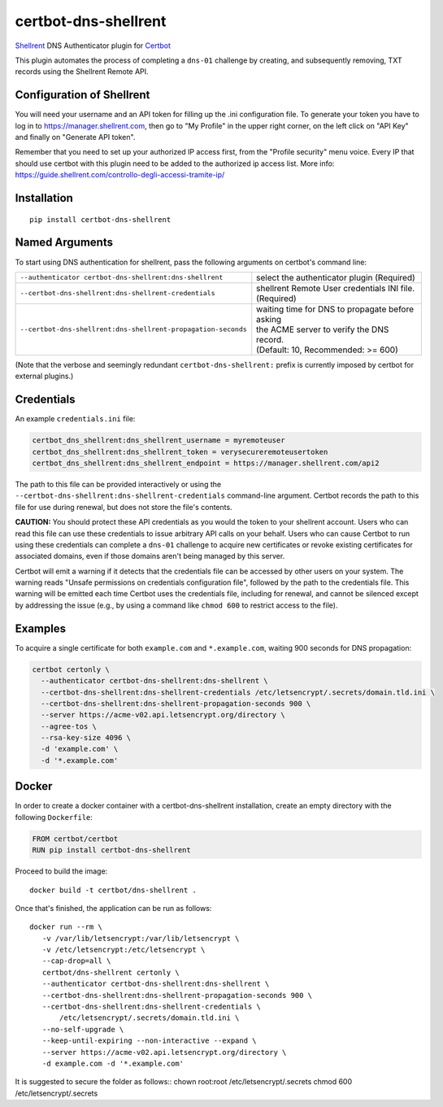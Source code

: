 certbot-dns-shellrent
=====================

Shellrent_ DNS Authenticator plugin for Certbot_

This plugin automates the process of completing a ``dns-01`` challenge by
creating, and subsequently removing, TXT records using the Shellrent Remote API.

.. _Shellrent: https://www.shellrent.org/
.. _Certbot: https://certbot.eff.org/

Configuration of Shellrent
---------------------------

You will need your username and an API token for filling up the .ini configuration file. To generate your token you have to log in to https://manager.shellrent.com, then go to "My Profile" in the upper right corner, on the left click on "API Key" and finally on "Generate API token".

Remember that you need to set up your authorized IP access first, from the "Profile security" menu voice. Every IP that should use certbot with this plugin need to be added to the authorized ip access list. More info: https://guide.shellrent.com/controllo-degli-accessi-tramite-ip/

Installation
------------

::

    pip install certbot-dns-shellrent


Named Arguments
---------------

To start using DNS authentication for shellrent, pass the following arguments on
certbot's command line:

============================================================= ==============================================
``--authenticator certbot-dns-shellrent:dns-shellrent``          select the authenticator plugin (Required)

``--certbot-dns-shellrent:dns-shellrent-credentials``         shellrent Remote User credentials
                                                              INI file. (Required)

``--certbot-dns-shellrent:dns-shellrent-propagation-seconds`` | waiting time for DNS to propagate before asking
                                                              | the ACME server to verify the DNS record.
                                                              | (Default: 10, Recommended: >= 600)
============================================================= ==============================================

(Note that the verbose and seemingly redundant ``certbot-dns-shellrent:`` prefix
is currently imposed by certbot for external plugins.)


Credentials
-----------

An example ``credentials.ini`` file:

.. code-block:: ini

   certbot_dns_shellrent:dns_shellrent_username = myremoteuser
   certbot_dns_shellrent:dns_shellrent_token = verysecureremoteusertoken
   certbot_dns_shellrent:dns_shellrent_endpoint = https://manager.shellrent.com/api2

The path to this file can be provided interactively or using the
``--certbot-dns-shellrent:dns-shellrent-credentials`` command-line argument. Certbot
records the path to this file for use during renewal, but does not store the
file's contents.

**CAUTION:** You should protect these API credentials as you would the
token to your shellrent account. Users who can read this file can use these
credentials to issue arbitrary API calls on your behalf. Users who can cause
Certbot to run using these credentials can complete a ``dns-01`` challenge to
acquire new certificates or revoke existing certificates for associated
domains, even if those domains aren't being managed by this server.

Certbot will emit a warning if it detects that the credentials file can be
accessed by other users on your system. The warning reads "Unsafe permissions
on credentials configuration file", followed by the path to the credentials
file. This warning will be emitted each time Certbot uses the credentials file,
including for renewal, and cannot be silenced except by addressing the issue
(e.g., by using a command like ``chmod 600`` to restrict access to the file).


Examples
--------

To acquire a single certificate for both ``example.com`` and
``*.example.com``, waiting 900 seconds for DNS propagation:

.. code-block:: bash

   certbot certonly \
     --authenticator certbot-dns-shellrent:dns-shellrent \
     --certbot-dns-shellrent:dns-shellrent-credentials /etc/letsencrypt/.secrets/domain.tld.ini \
     --certbot-dns-shellrent:dns-shellrent-propagation-seconds 900 \
     --server https://acme-v02.api.letsencrypt.org/directory \
     --agree-tos \
     --rsa-key-size 4096 \
     -d 'example.com' \
     -d '*.example.com'


Docker
------

In order to create a docker container with a certbot-dns-shellrent installation,
create an empty directory with the following ``Dockerfile``:

.. code-block:: docker

    FROM certbot/certbot
    RUN pip install certbot-dns-shellrent

Proceed to build the image::

    docker build -t certbot/dns-shellrent .

Once that's finished, the application can be run as follows::

    docker run --rm \
       -v /var/lib/letsencrypt:/var/lib/letsencrypt \
       -v /etc/letsencrypt:/etc/letsencrypt \
       --cap-drop=all \
       certbot/dns-shellrent certonly \
       --authenticator certbot-dns-shellrent:dns-shellrent \
       --certbot-dns-shellrent:dns-shellrent-propagation-seconds 900 \
       --certbot-dns-shellrent:dns-shellrent-credentials \
           /etc/letsencrypt/.secrets/domain.tld.ini \
       --no-self-upgrade \
       --keep-until-expiring --non-interactive --expand \
       --server https://acme-v02.api.letsencrypt.org/directory \
       -d example.com -d '*.example.com'

It is suggested to secure the folder as follows::
chown root:root /etc/letsencrypt/.secrets
chmod 600 /etc/letsencrypt/.secrets
